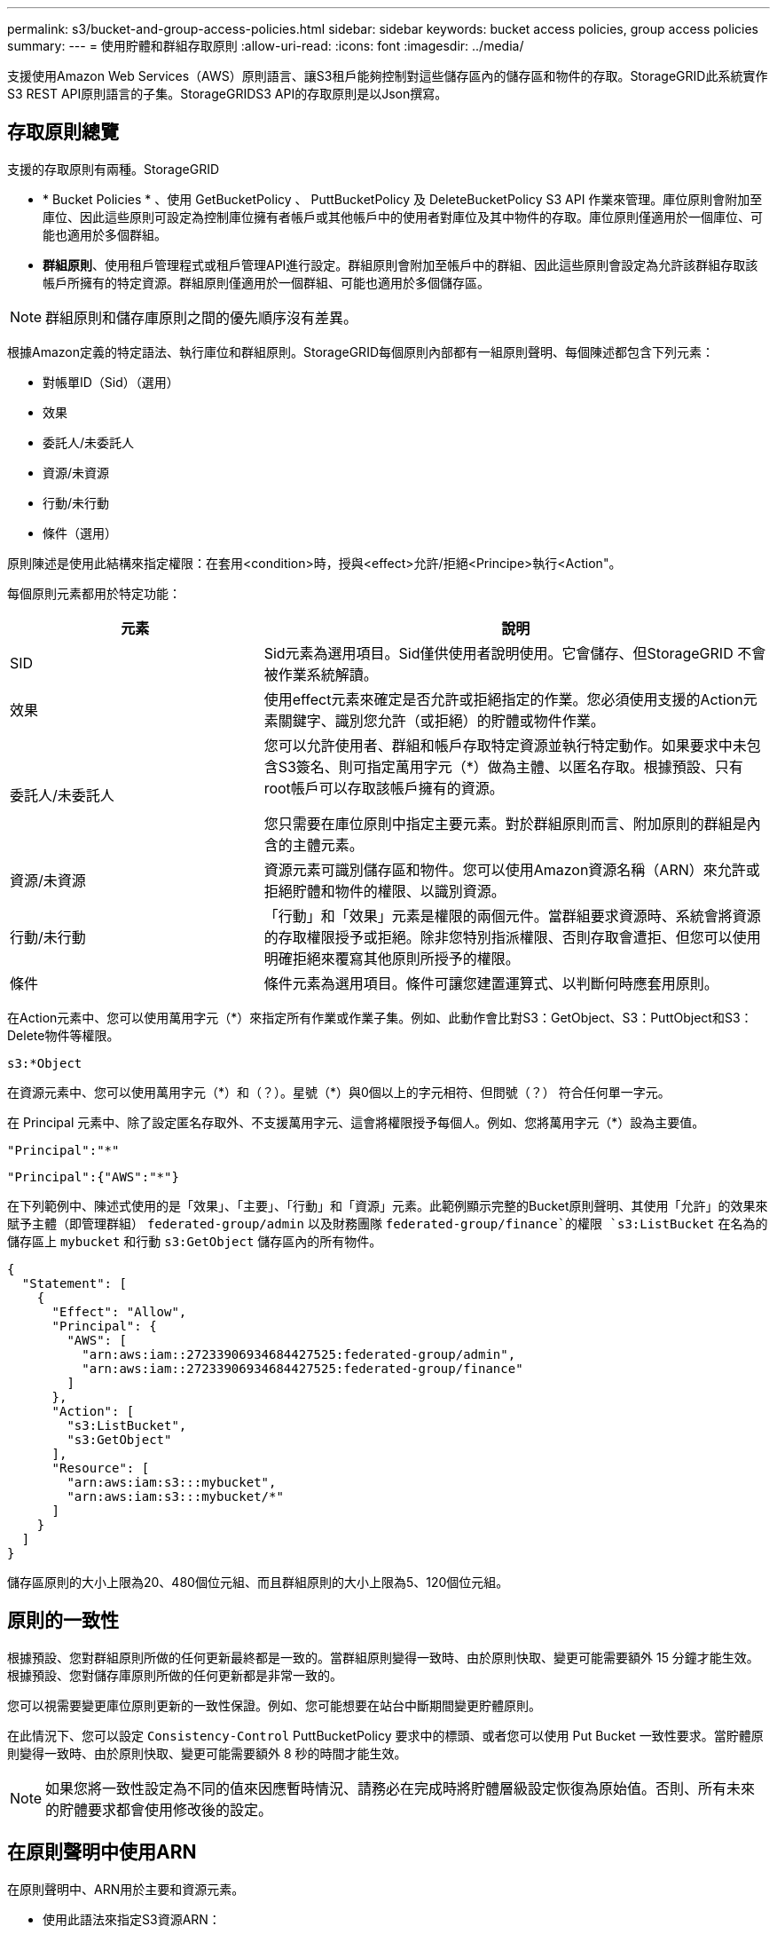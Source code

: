 ---
permalink: s3/bucket-and-group-access-policies.html 
sidebar: sidebar 
keywords: bucket access policies, group access policies 
summary:  
---
= 使用貯體和群組存取原則
:allow-uri-read: 
:icons: font
:imagesdir: ../media/


[role="lead"]
支援使用Amazon Web Services（AWS）原則語言、讓S3租戶能夠控制對這些儲存區內的儲存區和物件的存取。StorageGRID此系統實作S3 REST API原則語言的子集。StorageGRIDS3 API的存取原則是以Json撰寫。



== 存取原則總覽

支援的存取原則有兩種。StorageGRID

* * Bucket Policies * 、使用 GetBucketPolicy 、 PuttBucketPolicy 及 DeleteBucketPolicy S3 API 作業來管理。庫位原則會附加至庫位、因此這些原則可設定為控制庫位擁有者帳戶或其他帳戶中的使用者對庫位及其中物件的存取。庫位原則僅適用於一個庫位、可能也適用於多個群組。
* *群組原則*、使用租戶管理程式或租戶管理API進行設定。群組原則會附加至帳戶中的群組、因此這些原則會設定為允許該群組存取該帳戶所擁有的特定資源。群組原則僅適用於一個群組、可能也適用於多個儲存區。



NOTE: 群組原則和儲存庫原則之間的優先順序沒有差異。

根據Amazon定義的特定語法、執行庫位和群組原則。StorageGRID每個原則內部都有一組原則聲明、每個陳述都包含下列元素：

* 對帳單ID（Sid）（選用）
* 效果
* 委託人/未委託人
* 資源/未資源
* 行動/未行動
* 條件（選用）


原則陳述是使用此結構來指定權限：在套用<condition>時，授與<effect>允許/拒絕<Principe>執行<Action"。

每個原則元素都用於特定功能：

[cols="1a,2a"]
|===
| 元素 | 說明 


 a| 
SID
 a| 
Sid元素為選用項目。Sid僅供使用者說明使用。它會儲存、但StorageGRID 不會被作業系統解讀。



 a| 
效果
 a| 
使用effect元素來確定是否允許或拒絕指定的作業。您必須使用支援的Action元素關鍵字、識別您允許（或拒絕）的貯體或物件作業。



 a| 
委託人/未委託人
 a| 
您可以允許使用者、群組和帳戶存取特定資源並執行特定動作。如果要求中未包含S3簽名、則可指定萬用字元（*）做為主體、以匿名存取。根據預設、只有root帳戶可以存取該帳戶擁有的資源。

您只需要在庫位原則中指定主要元素。對於群組原則而言、附加原則的群組是內含的主體元素。



 a| 
資源/未資源
 a| 
資源元素可識別儲存區和物件。您可以使用Amazon資源名稱（ARN）來允許或拒絕貯體和物件的權限、以識別資源。



 a| 
行動/未行動
 a| 
「行動」和「效果」元素是權限的兩個元件。當群組要求資源時、系統會將資源的存取權限授予或拒絕。除非您特別指派權限、否則存取會遭拒、但您可以使用明確拒絕來覆寫其他原則所授予的權限。



 a| 
條件
 a| 
條件元素為選用項目。條件可讓您建置運算式、以判斷何時應套用原則。

|===
在Action元素中、您可以使用萬用字元（*）來指定所有作業或作業子集。例如、此動作會比對S3：GetObject、S3：PuttObject和S3：Delete物件等權限。

[listing]
----
s3:*Object
----
在資源元素中、您可以使用萬用字元（\*）和（？）。星號（*）與0個以上的字元相符、但問號（？） 符合任何單一字元。

在 Principal 元素中、除了設定匿名存取外、不支援萬用字元、這會將權限授予每個人。例如、您將萬用字元（*）設為主要值。

[listing]
----
"Principal":"*"
----
[listing]
----
"Principal":{"AWS":"*"}
----
在下列範例中、陳述式使用的是「效果」、「主要」、「行動」和「資源」元素。此範例顯示完整的Bucket原則聲明、其使用「允許」的效果來賦予主體（即管理群組） `federated-group/admin` 以及財務團隊 `federated-group/finance`的權限 `s3:ListBucket` 在名為的儲存區上 `mybucket` 和行動 `s3:GetObject` 儲存區內的所有物件。

[listing]
----
{
  "Statement": [
    {
      "Effect": "Allow",
      "Principal": {
        "AWS": [
          "arn:aws:iam::27233906934684427525:federated-group/admin",
          "arn:aws:iam::27233906934684427525:federated-group/finance"
        ]
      },
      "Action": [
        "s3:ListBucket",
        "s3:GetObject"
      ],
      "Resource": [
        "arn:aws:iam:s3:::mybucket",
        "arn:aws:iam:s3:::mybucket/*"
      ]
    }
  ]
}
----
儲存區原則的大小上限為20、480個位元組、而且群組原則的大小上限為5、120個位元組。



== 原則的一致性

根據預設、您對群組原則所做的任何更新最終都是一致的。當群組原則變得一致時、由於原則快取、變更可能需要額外 15 分鐘才能生效。根據預設、您對儲存庫原則所做的任何更新都是非常一致的。

您可以視需要變更庫位原則更新的一致性保證。例如、您可能想要在站台中斷期間變更貯體原則。

在此情況下、您可以設定 `Consistency-Control` PuttBucketPolicy 要求中的標頭、或者您可以使用 Put Bucket 一致性要求。當貯體原則變得一致時、由於原則快取、變更可能需要額外 8 秒的時間才能生效。


NOTE: 如果您將一致性設定為不同的值來因應暫時情況、請務必在完成時將貯體層級設定恢復為原始值。否則、所有未來的貯體要求都會使用修改後的設定。



== 在原則聲明中使用ARN

在原則聲明中、ARN用於主要和資源元素。

* 使用此語法來指定S3資源ARN：
+
[listing]
----
arn:aws:s3:::bucket-name
arn:aws:s3:::bucket-name/object_key
----
* 使用此語法來指定身分識別資源ARN（使用者和群組）：
+
[listing]
----
arn:aws:iam::account_id:root
arn:aws:iam::account_id:user/user_name
arn:aws:iam::account_id:group/group_name
arn:aws:iam::account_id:federated-user/user_name
arn:aws:iam::account_id:federated-group/group_name
----


其他考量事項：

* 您可以使用星號（*）做為萬用字元、以比對物件金鑰內的零個或多個字元。
* 可以在物件金鑰中指定的國際字元、應使用Json utf-8或Json \u轉義序列進行編碼。不支援百分比編碼。
+
https://www.ietf.org/rfc/rfc2141.txt["RFC 2141 URN語法"^]

+
PuttBucketPolicy 作業的 HTTP 要求主體必須以 charset=UTF-8 編碼。





== 在原則中指定資源

在原則聲明中、您可以使用資源元素來指定允許或拒絕權限的儲存區或物件。

* 每個原則聲明都需要資源元素。在原則中、資源會以元素表示 `Resource`或是 `NotResource` 排除。
* 您可以使用S3資源ARN來指定資源。例如：
+
[listing]
----
"Resource": "arn:aws:s3:::mybucket/*"
----
* 您也可以在物件機碼內使用原則變數。例如：
+
[listing]
----
"Resource": "arn:aws:s3:::mybucket/home/${aws:username}/*"
----
* 資源值可以指定在建立群組原則時尚未存在的儲存區。




== 在原則中指定主體

使用主體元素來識別原則聲明允許/拒絕存取資源的使用者、群組或租戶帳戶。

* 庫位原則中的每個原則聲明都必須包含主要元素。群組原則中的原則聲明不需要 Principal 元素、因為群組被理解為主體。
* 在原則中、主體會以元素「 Principal 」表示、或是以「 NotPrincipal 」表示排除。
* 帳戶型身分識別必須使用ID或ARN來指定：
+
[listing]
----
"Principal": { "AWS": "account_id"}
"Principal": { "AWS": "identity_arn" }
----
* 此範例使用租戶帳戶ID 27233906934684427525、其中包含帳戶root和帳戶中的所有使用者：
+
[listing]
----
 "Principal": { "AWS": "27233906934684427525" }
----
* 您只能指定帳戶根目錄：
+
[listing]
----
"Principal": { "AWS": "arn:aws:iam::27233906934684427525:root" }
----
* 您可以指定特定的聯盟使用者（「Alex」）：
+
[listing]
----
"Principal": { "AWS": "arn:aws:iam::27233906934684427525:federated-user/Alex" }
----
* 您可以指定特定的聯盟群組（「經理」）：
+
[listing]
----
"Principal": { "AWS": "arn:aws:iam::27233906934684427525:federated-group/Managers"  }
----
* 您可以指定匿名主體：
+
[listing]
----
"Principal": "*"
----
* 為了避免混淆、您可以使用使用者UUID、而非使用者名稱：
+
[listing]
----
arn:aws:iam::27233906934684427525:user-uuid/de305d54-75b4-431b-adb2-eb6b9e546013
----
+
例如、假設Alex離開組織和使用者名稱 `Alex` 已刪除。如果有新的Alex加入組織、則指派給他們的任務相同 `Alex` 使用者名稱、新使用者可能會不小心繼承授予原始使用者的權限。

* 主要值可以指定建立儲存區原則時尚未存在的群組/使用者名稱。




== 在原則中指定權限

在原則中、會使用Action元素來允許/拒絕資源的權限。您可以在原則中指定一組權限、以元素「Action」表示、或是以「NotAction」表示排除權限。每個元素都對應到特定的S3 REST API作業。

這些表格列出套用至儲存區的權限、以及套用至物件的權限。


NOTE: Amazon S3 現在會針對 PuttBucketReplication 和 DeleteBucketReplication 動作使用 S3:PutReplicationConfiguration 權限。針對每個行動使用不同的權限、這與原始的Amazon S3規格相符。StorageGRID


NOTE: 使用 Put 覆寫現有值時會執行刪除。



=== 套用至貯體的權限

[cols="2a,2a,1a"]
|===
| 權限 | S3 REST API作業 | 客製StorageGRID 化以供選擇 


 a| 
S3：建立桶
 a| 
建立庫位
 a| 
是的。

* 附註 * ：僅用於群組原則。



 a| 
S3：刪除資源桶
 a| 
刪除Bucket
 a| 



 a| 
S3：刪除BucketMetadata通知
 a| 
刪除時段中繼資料通知組態
 a| 
是的



 a| 
S3：刪除BucketPolicy
 a| 
刪除BucketPolicy
 a| 



 a| 
S3：刪除複製組態
 a| 
刪除 BucketReplication
 a| 
是、請分別授予和刪除權限



 a| 
S3：GetBucketAcl
 a| 
GetBucketAcl
 a| 



 a| 
S3：GetBucketCompliance
 a| 
取得資源桶法規遵循（已過時）
 a| 
是的



 a| 
S3：GetBucketConsistency
 a| 
取得庫位一致性
 a| 
是的



 a| 
S3：GetBucketCORS
 a| 
GetBucketCors
 a| 



 a| 
S3：GetEncryptionConfiguration
 a| 
GetBucketEncryption
 a| 



 a| 
S3：GetBucketLastAccessTime
 a| 
取得時段上次存取時間
 a| 
是的



 a| 
S3：GetBucketLocation
 a| 
GetBucketLocation
 a| 



 a| 
S3：GetBucketMetadata通知
 a| 
取得Bucket中繼資料通知組態
 a| 
是的



 a| 
S3：GetBucketNotification
 a| 
GetBucketNotificationConfiguration
 a| 



 a| 
S3：GetBucketObjectLockConfiguration
 a| 
GetObjectLockConfiguration
 a| 



 a| 
S3：GetBucketPolicy
 a| 
GetBucketPolicy
 a| 



 a| 
S3：GetBucketting
 a| 
GetBucketTagging
 a| 



 a| 
S3：GetBucketVersion
 a| 
GetBucketVersion
 a| 



 a| 
S3：Get生命 週期組態
 a| 
GetBucketLifecycleConfiguration
 a| 



 a| 
S3：GetReplicationConfiguration
 a| 
GetBucketReplication
 a| 



 a| 
S3：ListAllMyb桶
 a| 
* 列表桶
* 取得儲存使用量

 a| 
是的、用於取得儲存使用量。

* 附註 * ：僅用於群組原則。



 a| 
S3：清單庫
 a| 
* 清單物件
* 標題庫
* RestoreObject

 a| 



 a| 
S3：listBucketMultiPartUploads
 a| 
* ListMultipartUploads
* RestoreObject

 a| 



 a| 
S3：listBucketVerions
 a| 
取得Bucket版本
 a| 



 a| 
S3：PuttBucketCompliance
 a| 
符合資源桶規範（已過時）
 a| 
是的



 a| 
S3：PuttBucketConsistency
 a| 
實現庫位一致性
 a| 
是的



 a| 
S3：PuttBucketCORS
 a| 
* 刪除 BucketCors †
* PuttBucketCors

 a| 



 a| 
S3：PuttEncryptionConfiguration
 a| 
* 刪除 BucketEncryption
* PuttBucketEncryption

 a| 



 a| 
S3：PuttBucketLastAccessTime
 a| 
將資源桶放在最後存取時間
 a| 
是的



 a| 
S3：PuttBucketMetadata通知
 a| 
放置時段中繼資料通知組態
 a| 
是的



 a| 
S3：PuttBucketNotification
 a| 
PutBucketNotificationConfiguration
 a| 



 a| 
S3：PuttBucketObjectLockConfiguration
 a| 
* 與一起使用的 CreateBucket `x-amz-bucket-object-lock-enabled: true` 要求標頭（也需要S3：建立桶權限）
* PutObjectLockConfiguration

 a| 



 a| 
S3：PuttBucketPolicy
 a| 
PuttBucketPolicy
 a| 



 a| 
S3：PuttBucketting
 a| 
* 刪除標籤†
* PuttBucketTagging

 a| 



 a| 
S3：PuttBucketVersion
 a| 
PuttBucketVersion
 a| 



 a| 
S3：Putt升降 器組態
 a| 
* 刪除 BucketLifecycle †
* PuttBucketLifecycleConfiguration

 a| 



 a| 
S3：PuttReplicationConfiguration
 a| 
PutBucketReplication
 a| 
是、請分別授予和刪除權限

|===


=== 套用至物件的權限

[cols="2a,2a,1a"]
|===
| 權限 | S3 REST API作業 | 客製StorageGRID 化以供選擇 


 a| 
S3：中止多重角色上傳
 a| 
* AbortMultiPart上 傳
* RestoreObject

 a| 



 a| 
S3：BypassGovernanceRetention
 a| 
* 刪除物件
* 刪除物件
* PutObjectRetention

 a| 



 a| 
S3：刪除物件
 a| 
* 刪除物件
* 刪除物件
* RestoreObject

 a| 



 a| 
S3：刪除ObjectTagging
 a| 
刪除ObjectTagging
 a| 



 a| 
S3：刪除ObjectVersion標記
 a| 
刪除物件標籤（物件的特定版本）
 a| 



 a| 
S3：刪除ObjectVersion
 a| 
DeleteObject （物件的特定版本）
 a| 



 a| 
S3：GetObject
 a| 
* GetObject
* 標題物件
* RestoreObject
* 選取物件內容

 a| 



 a| 
S3：GetObjectAcl
 a| 
GetObjectAcl
 a| 



 a| 
S3：GetObjectLegalHold
 a| 
GetObjectLegalHold
 a| 



 a| 
S3：GetObjectRetention
 a| 
GetObjectRetention
 a| 



 a| 
S3：GetObjectTagging
 a| 
GetObjectTagging
 a| 



 a| 
S3：GetObjectVersion標記
 a| 
GetObjectTagging( 物件的特定版本 )
 a| 



 a| 
S3：GetObjectVersion
 a| 
GetObject （物件的特定版本）
 a| 



 a| 
S3：列出多個零件上傳零件
 a| 
ListParts 、 RestoreObject
 a| 



 a| 
S3：PuttObject
 a| 
* PuttObject
* CopyObject
* RestoreObject
* 建立多個部分上傳
* 完成多個部分上傳
* 上傳零件
* 上傳PartCopy

 a| 



 a| 
S3：PuttObjectLegalHold
 a| 
PutObjectLegalHold
 a| 



 a| 
S3：PuttObjectRetention
 a| 
PutObjectRetention
 a| 



 a| 
S3：PuttObjectTagging
 a| 
PuttObjectTagging
 a| 



 a| 
S3：PuttObjectVersion標記
 a| 
PutObjectTagging( 物件的特定版本 )
 a| 



 a| 
S3：PuttOverwriteObject
 a| 
* PuttObject
* CopyObject
* PuttObjectTagging
* 刪除ObjectTagging
* 完成多個部分上傳

 a| 
是的



 a| 
S3：恢復物件
 a| 
RestoreObject
 a| 

|===


== 使用PuttOverwriteObject權限

S3：PuttOverwriteObject權限是套StorageGRID 用至建立或更新物件之作業的自訂功能。此權限的設定決定用戶端是否可以覆寫物件的資料、使用者定義的中繼資料或S3物件標記。

此權限的可能設定包括：

* *允許*：用戶端可以覆寫物件。這是預設設定。
* * 拒絕 * ：用戶端無法覆寫物件。設為「拒絕」時、PuttOverwriteObject權限的運作方式如下：
+
** 如果在同一路徑找到現有物件：
+
*** 物件的資料、使用者定義的中繼資料或 S3 物件標記無法覆寫。
*** 任何進行中的擷取作業都會取消、並傳回錯誤。
*** 如果啟用 S3 版本設定、則「拒絕」設定會防止 PutObjectTagging 或 DeleteObjectTagging 作業修改物件及其非目前版本的 TagSet 。


** 如果找不到現有的物件、此權限將不會生效。


* 當此權限不存在時、效果與「允許」設定相同。



NOTE: 如果目前的 S3 原則允許覆寫、而 PutOverwriteObject 權限設定為拒絕、則用戶端無法覆寫物件的資料、使用者定義的中繼資料或物件標記。此外、如果選取 * 禁止用戶端修改 * 核取方塊（ * 組態 * > * 安全性設定 * > * 網路和物件 * ）、則該設定會覆寫 PutOverwriteObject 權限的設定。



== 在原則中指定條件

條件會定義原則的生效時間。條件包括運算子和金鑰值配對。

條件使用金鑰值配對進行評估。條件元素可以包含多個條件、而且每個條件可以包含多個金鑰值配對。條件區塊使用下列格式：

[listing, subs="specialcharacters,quotes"]
----
Condition: {
     _condition_type_: {
          _condition_key_: _condition_values_
----
在下列範例中、ipAddress條件使用SourceIp條件金鑰。

[listing]
----
"Condition": {
    "IpAddress": {
      "aws:SourceIp": "54.240.143.0/24"
		...
},
		...
----


=== 支援的條件運算子

條件運算子的分類如下：

* 字串
* 數字
* 布林值
* IP 位址
* null檢查


[cols="1a,2a"]
|===
| 條件運算子 | 說明 


 a| 
擷取等量資料
 a| 
根據完全相符（區分大小寫）、將金鑰與字串值進行比較。



 a| 
擷取NotEquals
 a| 
根據否定比對（區分大小寫）、將金鑰與字串值進行比較。



 a| 
StringEqualsIgnoreCase
 a| 
根據完全相符的結果（忽略大小寫）、將金鑰與字串值進行比較。



 a| 
StringNotEqualsIgnoreCase
 a| 
根據否定比對（忽略大小寫）、將金鑰與字串值進行比較。



 a| 
StringLike
 a| 
根據完全相符（區分大小寫）、將金鑰與字串值進行比較。可以包括*和？萬用字元。



 a| 
StringNotLike
 a| 
根據否定比對（區分大小寫）、將金鑰與字串值進行比較。可以包括*和？萬用字元。



 a| 
分子等量
 a| 
根據完全相符的結果、將金鑰與數值進行比較。



 a| 
NumericNotEquals
 a| 
根據已否定的比對、將金鑰與數值進行比較。



 a| 
數值資料
 a| 
根據「大於」比對、將金鑰與數值進行比較。



 a| 
NumericGreaterThang Equals
 a| 
根據「大於或等於」比對、將金鑰與數值進行比較。



 a| 
數字LessThan
 a| 
根據「小於」比對、將金鑰與數值進行比較。



 a| 
NumericLessThang Equals
 a| 
根據「小於或等於」比對、將金鑰與數值進行比較。



 a| 
布爾
 a| 
根據 "TRUE 或 FALSE" 比對、將金鑰與布林值進行比較。



 a| 
IP地址
 a| 
比較金鑰與IP位址或IP位址範圍。



 a| 
NotIppAddress
 a| 
根據已否定的比對、將金鑰與IP位址或IP位址範圍進行比較。



 a| 
null
 a| 
檢查條件金鑰是否存在於目前的要求內容中。

|===


=== 支援的條件金鑰

[cols="1a,1a,2a"]
|===
| 條件金鑰 | 行動 | 說明 


 a| 
AWS：來源Ip
 a| 
IP營運者
 a| 
將會與傳送要求的IP位址進行比較。可用於庫位或物件作業。

*附註：*如果S3要求是透過管理節點和閘道節點上的負載平衡器服務傳送、則這會與負載平衡器服務上游的IP位址進行比較。

*附註*：如果使用第三方、不透明的負載平衡器、則會比較該負載平衡器的IP位址。任何 `X-Forwarded-For` 標頭將會被忽略、因為無法確定其有效性。



 a| 
AWS：使用者名稱
 a| 
資源/身分識別
 a| 
將會比較傳送者的使用者名稱、以從中傳送要求。可用於庫位或物件作業。



 a| 
S3：分隔符號
 a| 
S3：清單儲存庫和

S3：listBucketVerions權限
 a| 
將與 ListObjects 或 ListObjectVerions 要求中指定的分隔參數進行比較。



 a| 
S3 ： <tag-key>
 a| 
S3：刪除ObjectTagging

S3：刪除ObjectVersion標記

S3：GetObject

S3：GetObjectAcl

3 ： GetObjectTagging

S3：GetObjectVersion

S3：GetObjectVerionAcl

S3：GetObjectVersion標記

S3 ： PutObjectAcl

S3：PuttObjectTagging

S3 ： PutObjectVersionAcl

S3：PuttObjectVersion標記
 a| 
需要現有物件具有特定的標記金鑰和值。



 a| 
S3：金鑰上限
 a| 
S3：清單儲存庫和

S3：listBucketVerions權限
 a| 
將與 ListObjects 或 ListObjectVerions 要求中指定的 max-keys 參數進行比較。



 a| 
S3：物件鎖定剩餘保留天數
 a| 
S3：PuttObject
 a| 
與中指定的保留截止日期比較 `x-amz-object-lock-retain-until-date` 要求標頭或從貯體預設保留期間計算、以確保這些值在下列要求的允許範圍內：

* PuttObject
* CopyObject
* 建立多個部分上傳




 a| 
S3：物件鎖定剩餘保留天數
 a| 
S3：PuttObjectRetention
 a| 
與 PutObjectRetention 要求中指定的保留截止日期進行比較、以確保其在允許範圍內。



 a| 
S3：前置碼
 a| 
S3：清單儲存庫和

S3：listBucketVerions權限
 a| 
將與 ListObjects 或 ListObjectVerions 要求中指定的前置參數進行比較。



 a| 
<tag-key>
 a| 
S3：PuttObject

S3：PuttObjectTagging

S3：PuttObjectVersion標記
 a| 
當物件要求包含標記時、需要特定的標記金鑰和值。

|===


== 在原則中指定變數

您可以在原則中使用變數、在原則可用時填入原則資訊。您可以在中使用原則變數 `Resource` 中的元素和字串比較 `Condition` 元素。

在此範例中、變數 `${aws:username}` 是資源元素的一部分：

[listing]
----
"Resource": "arn:aws:s3:::bucket-name/home/${aws:username}/*"
----
在此範例中、變數 `${aws:username}` 是條件區塊中條件值的一部分：

[listing]
----
"Condition": {
    "StringLike": {
      "s3:prefix": "${aws:username}/*"
		...
},
		...
----
[cols="1a,2a"]
|===
| 變動 | 說明 


 a| 
`${aws:SourceIp}`
 a| 
使用來源Ip金鑰作為提供的變數。



 a| 
`${aws:username}`
 a| 
使用UserName金鑰做為提供的變數。



 a| 
`${s3:prefix}`
 a| 
使用服務專屬的前置碼作為提供的變數。



 a| 
`${s3:max-keys}`
 a| 
使用服務專屬的最大金鑰作為提供的變數。



 a| 
`${*}`
 a| 
特殊字元。使用字元做為文字*字元。



 a| 
`${?}`
 a| 
特殊字元。使用字元做為字型？字元。



 a| 
`${$}`
 a| 
特殊字元。使用字元做為文字$字元。

|===


== 建立需要特殊處理的原則

有時候原則可能會授與安全性危險或危險的權限、以便繼續執行作業、例如封鎖帳戶的root使用者。在原則驗證期間、不像Amazon、StorageGRID 執行「支援S3 REST API」的限制較少、但在原則評估期間同樣嚴格。

[cols="2a,1a,2a,2a"]
|===
| 原則說明 | 原則類型 | Amazon行為 | 運作方式StorageGRID 


 a| 
拒絕root帳戶的任何權限
 a| 
鏟斗
 a| 
有效且強制、但root使用者帳戶保留所有S3儲存區原則作業的權限
 a| 
相同



 a| 
拒絕對使用者/群組擁有任何權限
 a| 
群組
 a| 
有效且強制
 a| 
相同



 a| 
允許外部帳戶群組擁有任何權限
 a| 
鏟斗
 a| 
無效的主體
 a| 
有效、但原則允許時、所有S3儲存區原則作業的權限都會傳回「不允許使用405方法」錯誤



 a| 
允許外部帳戶root或使用者擁有任何權限
 a| 
鏟斗
 a| 
有效、但原則允許時、所有S3儲存區原則作業的權限都會傳回「不允許使用405方法」錯誤
 a| 
相同



 a| 
允許每個人都有權執行所有動作
 a| 
鏟斗
 a| 
有效、但所有S3儲存區原則作業的權限都會傳回異帳戶根目錄和使用者不允許的「405方法」錯誤
 a| 
相同



 a| 
拒絕所有人對所有動作的權限
 a| 
鏟斗
 a| 
有效且強制、但root使用者帳戶保留所有S3儲存區原則作業的權限
 a| 
相同



 a| 
主體是不存在的使用者或群組
 a| 
鏟斗
 a| 
無效的主體
 a| 
有效



 a| 
資源是不存在的S3儲存區
 a| 
群組
 a| 
有效
 a| 
相同



 a| 
主體是本機群組
 a| 
鏟斗
 a| 
無效的主體
 a| 
有效



 a| 
原則會授與非擁有者帳戶（包括匿名帳戶）權限、以放置物件。
 a| 
鏟斗
 a| 
有效。物件由建立者帳戶擁有、且庫位原則不適用。建立者帳戶必須使用物件ACL來授與物件的存取權限。
 a| 
有效。物件由庫位擁有者帳戶擁有。適用庫位政策。

|===


== 一次寫入多讀（WORM）保護

您可以建立一次寫入多次讀取（WORM）儲存區、以保護資料、使用者定義的物件中繼資料、以及S3物件標記。您可以設定WORM儲存區、以允許建立新物件、並防止覆寫或刪除現有內容。請使用本文所述的其中一種方法。

為了確保覆寫永遠被拒絕、您可以：

* 從 Grid Manager 移至 * 組態 * > * 安全性 * > * 安全性設定 * > * 網路和物件 * 、然後選取 * 禁止用戶端修改 * 核取方塊。
* 套用下列規則和S3原則：
+
** 將PuttOverwriteObject拒絕作業新增至S3原則。
** 將刪除物件拒絕作業新增至S3原則。
** 將 PutObject 允許作業新增至 S3 原則。





NOTE: 在 S3 原則中將 DeleteObject 設定為拒絕、並不會在存在「 30 天後零複本」等規則時、阻止 ILM 刪除物件。


NOTE: 即使套用了所有這些規則和原則、也無法防範並行寫入（請參閱情況 A ）。它們確實能防止連續完成的覆寫（請參閱情況B）。

*情況A*：並行寫入（不受保護）

[listing]
----
/mybucket/important.doc
PUT#1 ---> OK
PUT#2 -------> OK
----
*情況B*：連續完成覆寫（防範）

[listing]
----
/mybucket/important.doc
PUT#1 -------> PUT#2 ---X (denied)
----
.相關資訊
* link:how-storagegrid-ilm-rules-manage-objects.html["如何利用ILM規則來管理物件StorageGRID"]
* link:example-bucket-policies.html["貯體原則範例"]
* link:example-group-policies.html["群組原則範例"]
* link:../ilm/index.html["使用ILM管理物件"]
* link:../tenant/index.html["使用租戶帳戶"]

